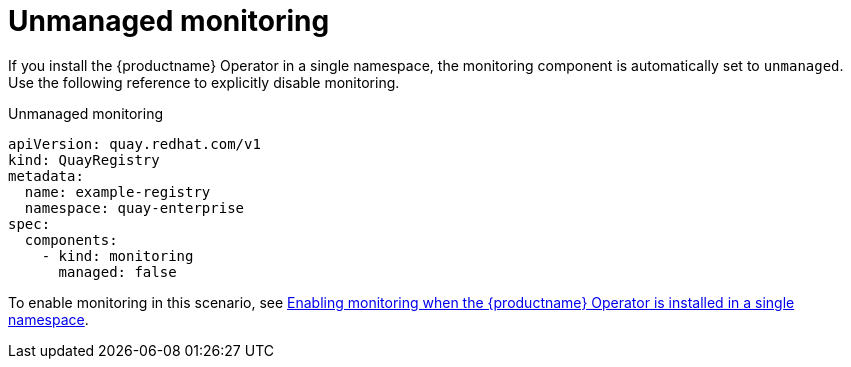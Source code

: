 :_content-type: REFERENCE
[id="operator-unmanaged-monitoring"]
= Unmanaged monitoring

If you install the {productname} Operator in a single namespace, the monitoring component is automatically set to `unmanaged`. Use the following reference to explicitly disable monitoring.

.Unmanaged monitoring
[source,yaml]
----
apiVersion: quay.redhat.com/v1
kind: QuayRegistry
metadata:
  name: example-registry
  namespace: quay-enterprise
spec:
  components:
    - kind: monitoring
      managed: false
----

To enable monitoring in this scenario, see link:https://access.redhat.com/documentation/en-us/red_hat_quay/3/html-single/deploy_red_hat_quay_on_openshift_with_the_quay_operator/index#monitoring-single-namespace[Enabling monitoring when the {productname} Operator is installed in a single namespace].